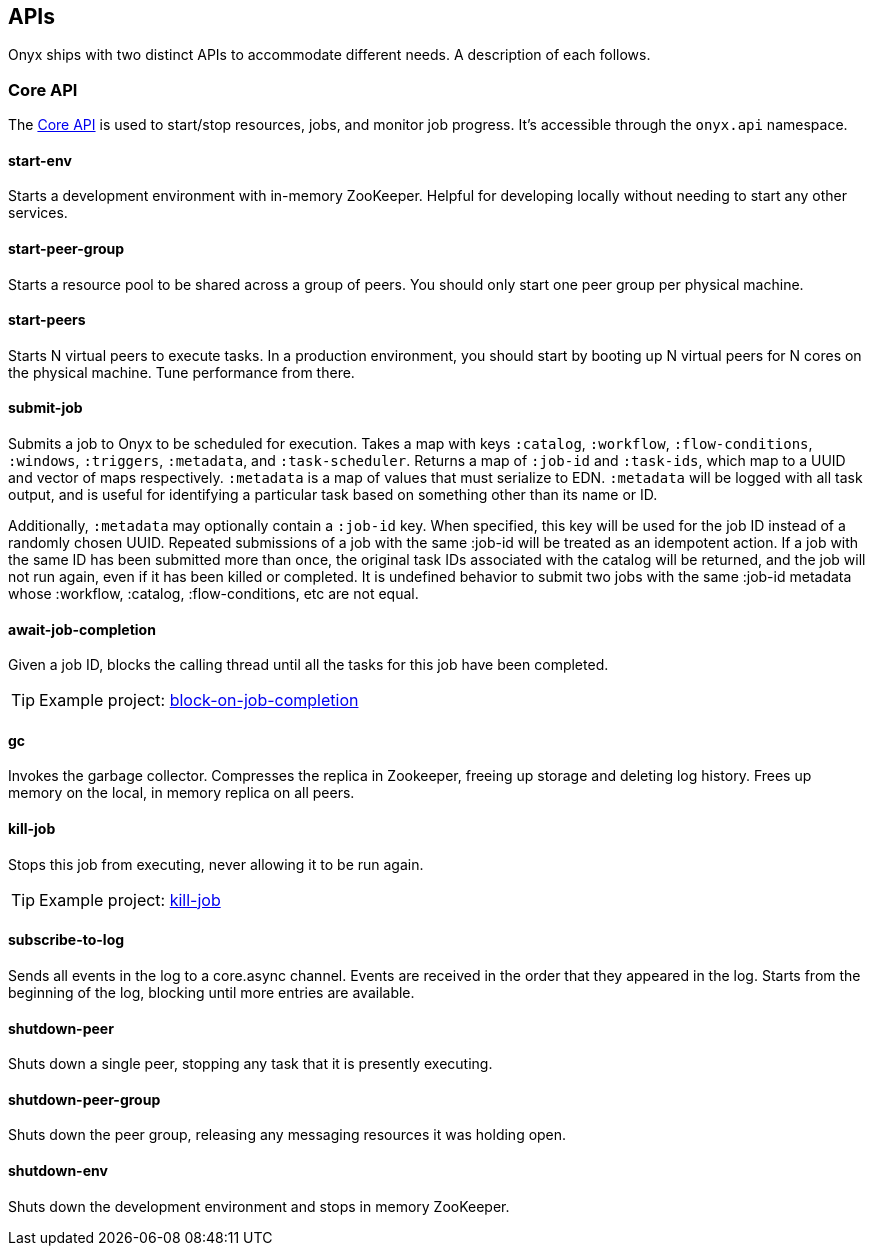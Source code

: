 [[apis]]

== APIs

Onyx ships with two distinct APIs to accommodate different needs. A
description of each follows.

[[core-api]]
=== Core API

The
https://github.com/onyx-platform/onyx/blob/0.9.x/src/onyx/api.clj[Core
API] is used to start/stop resources, jobs, and monitor job progress.
It's accessible through the `onyx.api` namespace.

[[start-env]]
==== start-env

Starts a development environment with in-memory ZooKeeper. Helpful for
developing locally without needing to start any other services.

[[start-peer-group]]
==== start-peer-group

Starts a resource pool to be shared across a group of peers. You should
only start one peer group per physical machine.

[[start-peers]]
==== start-peers

Starts N virtual peers to execute tasks. In a production environment,
you should start by booting up N virtual peers for N cores on the
physical machine. Tune performance from there.

[[submit-job]]
==== submit-job

Submits a job to Onyx to be scheduled for execution. Takes a map with
keys `:catalog`, `:workflow`, `:flow-conditions`, `:windows`,
`:triggers`, `:metadata`, and `:task-scheduler`. Returns a map of
`:job-id` and `:task-ids`, which map to a UUID and vector of maps
respectively. `:metadata` is a map of values that must serialize to EDN.
`:metadata` will be logged with all task output, and is useful for
identifying a particular task based on something other than its name or
ID.

Additionally, `:metadata` may optionally contain a `:job-id` key. When
specified, this key will be used for the job ID instead of a randomly
chosen UUID. Repeated submissions of a job with the same :job-id will be
treated as an idempotent action. If a job with the same ID has been
submitted more than once, the original task IDs associated with the
catalog will be returned, and the job will not run again, even if it has
been killed or completed. It is undefined behavior to submit two jobs
with the same :job-id metadata whose :workflow, :catalog,
:flow-conditions, etc are not equal.

[[await-job-completion]]
==== await-job-completion

Given a job ID, blocks the calling thread until all the tasks for this
job have been completed.

TIP: Example project:
https://github.com/onyx-platform/onyx-examples/tree/0.9.x/block-on-job-completion[block-on-job-completion]

[[gc]]
==== gc

Invokes the garbage collector. Compresses the replica in Zookeeper,
freeing up storage and deleting log history. Frees up memory on the
local, in memory replica on all peers.

[[kill-job]]
==== kill-job

Stops this job from executing, never allowing it to be run again.

TIP: Example project:
https://github.com/onyx-platform/onyx-examples/tree/0.9.x/kill-job[kill-job]

[[subscribe-to-log]]
==== subscribe-to-log

Sends all events in the log to a core.async channel. Events are received
in the order that they appeared in the log. Starts from the beginning of
the log, blocking until more entries are available.

[[shutdown-peer]]
==== shutdown-peer

Shuts down a single peer, stopping any task that it is presently
executing.

[[shutdown-peer-group]]
==== shutdown-peer-group

Shuts down the peer group, releasing any messaging resources it was
holding open.

[[shutdown-env]]
==== shutdown-env

Shuts down the development environment and stops in memory ZooKeeper.
